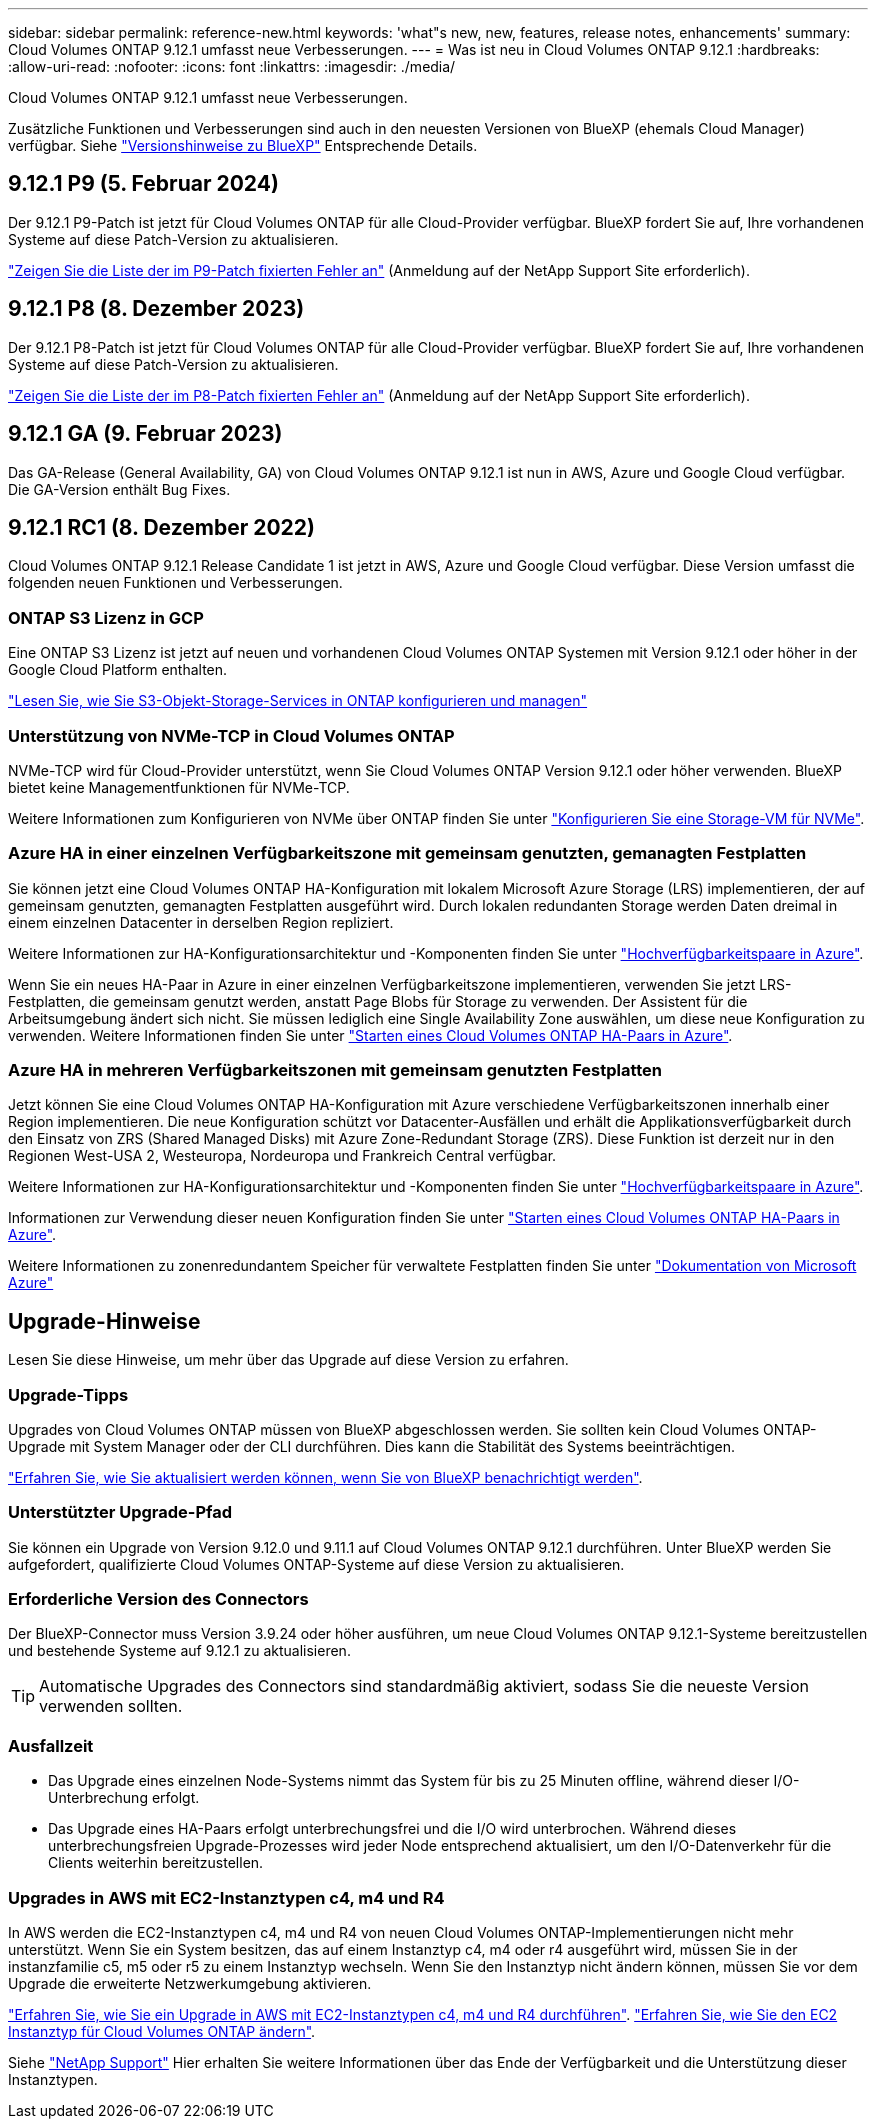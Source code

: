 ---
sidebar: sidebar 
permalink: reference-new.html 
keywords: 'what"s new, new, features, release notes, enhancements' 
summary: Cloud Volumes ONTAP 9.12.1 umfasst neue Verbesserungen. 
---
= Was ist neu in Cloud Volumes ONTAP 9.12.1
:hardbreaks:
:allow-uri-read: 
:nofooter: 
:icons: font
:linkattrs: 
:imagesdir: ./media/


[role="lead"]
Cloud Volumes ONTAP 9.12.1 umfasst neue Verbesserungen.

Zusätzliche Funktionen und Verbesserungen sind auch in den neuesten Versionen von BlueXP (ehemals Cloud Manager) verfügbar. Siehe https://docs.netapp.com/us-en/bluexp-cloud-volumes-ontap/whats-new.html["Versionshinweise zu BlueXP"^] Entsprechende Details.



== 9.12.1 P9 (5. Februar 2024)

Der 9.12.1 P9-Patch ist jetzt für Cloud Volumes ONTAP für alle Cloud-Provider verfügbar. BlueXP fordert Sie auf, Ihre vorhandenen Systeme auf diese Patch-Version zu aktualisieren.

link:https://mysupport.netapp.com/site/products/all/details/cloud-volumes-ontap/downloads-tab/download/62632/9.12.1P9["Zeigen Sie die Liste der im P9-Patch fixierten Fehler an"^] (Anmeldung auf der NetApp Support Site erforderlich).



== 9.12.1 P8 (8. Dezember 2023)

Der 9.12.1 P8-Patch ist jetzt für Cloud Volumes ONTAP für alle Cloud-Provider verfügbar. BlueXP fordert Sie auf, Ihre vorhandenen Systeme auf diese Patch-Version zu aktualisieren.

link:https://mysupport.netapp.com/site/products/all/details/cloud-volumes-ontap/downloads-tab/download/62632/9.12.1P8["Zeigen Sie die Liste der im P8-Patch fixierten Fehler an"^] (Anmeldung auf der NetApp Support Site erforderlich).



== 9.12.1 GA (9. Februar 2023)

Das GA-Release (General Availability, GA) von Cloud Volumes ONTAP 9.12.1 ist nun in AWS, Azure und Google Cloud verfügbar. Die GA-Version enthält Bug Fixes.



== 9.12.1 RC1 (8. Dezember 2022)

Cloud Volumes ONTAP 9.12.1 Release Candidate 1 ist jetzt in AWS, Azure und Google Cloud verfügbar. Diese Version umfasst die folgenden neuen Funktionen und Verbesserungen.



=== ONTAP S3 Lizenz in GCP

Eine ONTAP S3 Lizenz ist jetzt auf neuen und vorhandenen Cloud Volumes ONTAP Systemen mit Version 9.12.1 oder höher in der Google Cloud Platform enthalten.

https://docs.netapp.com/us-en/ontap/object-storage-management/index.html["Lesen Sie, wie Sie S3-Objekt-Storage-Services in ONTAP konfigurieren und managen"^]



=== Unterstützung von NVMe-TCP in Cloud Volumes ONTAP

NVMe-TCP wird für Cloud-Provider unterstützt, wenn Sie Cloud Volumes ONTAP Version 9.12.1 oder höher verwenden. BlueXP bietet keine Managementfunktionen für NVMe-TCP.

Weitere Informationen zum Konfigurieren von NVMe über ONTAP finden Sie unter link:https://docs.netapp.com/us-en/ontap/san-admin/configure-svm-nvme-task.html["Konfigurieren Sie eine Storage-VM für NVMe"^].



=== Azure HA in einer einzelnen Verfügbarkeitszone mit gemeinsam genutzten, gemanagten Festplatten

Sie können jetzt eine Cloud Volumes ONTAP HA-Konfiguration mit lokalem Microsoft Azure Storage (LRS) implementieren, der auf gemeinsam genutzten, gemanagten Festplatten ausgeführt wird. Durch lokalen redundanten Storage werden Daten dreimal in einem einzelnen Datacenter in derselben Region repliziert.

Weitere Informationen zur HA-Konfigurationsarchitektur und -Komponenten finden Sie unter link:https://docs.netapp.com/us-en/bluexp-cloud-volumes-ontap/concept-ha-azure.html["Hochverfügbarkeitspaare in Azure"^].

Wenn Sie ein neues HA-Paar in Azure in einer einzelnen Verfügbarkeitszone implementieren, verwenden Sie jetzt LRS-Festplatten, die gemeinsam genutzt werden, anstatt Page Blobs für Storage zu verwenden. Der Assistent für die Arbeitsumgebung ändert sich nicht. Sie müssen lediglich eine Single Availability Zone auswählen, um diese neue Konfiguration zu verwenden. Weitere Informationen finden Sie unter link:https://docs.netapp.com/us-en/bluexp-cloud-volumes-ontap/task-deploying-otc-azure.html["Starten eines Cloud Volumes ONTAP HA-Paars in Azure"^].



=== Azure HA in mehreren Verfügbarkeitszonen mit gemeinsam genutzten Festplatten

Jetzt können Sie eine Cloud Volumes ONTAP HA-Konfiguration mit Azure verschiedene Verfügbarkeitszonen innerhalb einer Region implementieren. Die neue Konfiguration schützt vor Datacenter-Ausfällen und erhält die Applikationsverfügbarkeit durch den Einsatz von ZRS (Shared Managed Disks) mit Azure Zone-Redundant Storage (ZRS). Diese Funktion ist derzeit nur in den Regionen West-USA 2, Westeuropa, Nordeuropa und Frankreich Central verfügbar.

Weitere Informationen zur HA-Konfigurationsarchitektur und -Komponenten finden Sie unter link:https://docs.netapp.com/us-en/bluexp-cloud-volumes-ontap/concept-ha-azure.html["Hochverfügbarkeitspaare in Azure"^].

Informationen zur Verwendung dieser neuen Konfiguration finden Sie unter link:https://docs.netapp.com/us-en/bluexp-cloud-volumes-ontap/task-deploying-otc-azure.html["Starten eines Cloud Volumes ONTAP HA-Paars in Azure"^].

Weitere Informationen zu zonenredundantem Speicher für verwaltete Festplatten finden Sie unter link:https://learn.microsoft.com/en-us/azure/virtual-machines/disks-redundancy#zone-redundant-storage-for-managed-disks["Dokumentation von Microsoft Azure"]



== Upgrade-Hinweise

Lesen Sie diese Hinweise, um mehr über das Upgrade auf diese Version zu erfahren.



=== Upgrade-Tipps

Upgrades von Cloud Volumes ONTAP müssen von BlueXP abgeschlossen werden. Sie sollten kein Cloud Volumes ONTAP-Upgrade mit System Manager oder der CLI durchführen. Dies kann die Stabilität des Systems beeinträchtigen.

http://docs.netapp.com/us-en/bluexp-cloud-volumes-ontap/task-updating-ontap-cloud.html["Erfahren Sie, wie Sie aktualisiert werden können, wenn Sie von BlueXP benachrichtigt werden"^].



=== Unterstützter Upgrade-Pfad

Sie können ein Upgrade von Version 9.12.0 und 9.11.1 auf Cloud Volumes ONTAP 9.12.1 durchführen. Unter BlueXP werden Sie aufgefordert, qualifizierte Cloud Volumes ONTAP-Systeme auf diese Version zu aktualisieren.



=== Erforderliche Version des Connectors

Der BlueXP-Connector muss Version 3.9.24 oder höher ausführen, um neue Cloud Volumes ONTAP 9.12.1-Systeme bereitzustellen und bestehende Systeme auf 9.12.1 zu aktualisieren.


TIP: Automatische Upgrades des Connectors sind standardmäßig aktiviert, sodass Sie die neueste Version verwenden sollten.



=== Ausfallzeit

* Das Upgrade eines einzelnen Node-Systems nimmt das System für bis zu 25 Minuten offline, während dieser I/O-Unterbrechung erfolgt.
* Das Upgrade eines HA-Paars erfolgt unterbrechungsfrei und die I/O wird unterbrochen. Während dieses unterbrechungsfreien Upgrade-Prozesses wird jeder Node entsprechend aktualisiert, um den I/O-Datenverkehr für die Clients weiterhin bereitzustellen.




=== Upgrades in AWS mit EC2-Instanztypen c4, m4 und R4

In AWS werden die EC2-Instanztypen c4, m4 und R4 von neuen Cloud Volumes ONTAP-Implementierungen nicht mehr unterstützt. Wenn Sie ein System besitzen, das auf einem Instanztyp c4, m4 oder r4 ausgeführt wird, müssen Sie in der instanzfamilie c5, m5 oder r5 zu einem Instanztyp wechseln. Wenn Sie den Instanztyp nicht ändern können, müssen Sie vor dem Upgrade die erweiterte Netzwerkumgebung aktivieren.

link:https://docs.netapp.com/us-en/bluexp-cloud-volumes-ontap/task-updating-ontap-cloud.html#upgrades-in-aws-with-c4-m4-and-r4-ec2-instance-types["Erfahren Sie, wie Sie ein Upgrade in AWS mit EC2-Instanztypen c4, m4 und R4 durchführen"^].
link:https://docs.netapp.com/us-en/bluexp-cloud-volumes-ontap/task-change-ec2-instance.html["Erfahren Sie, wie Sie den EC2 Instanztyp für Cloud Volumes ONTAP ändern"^].

Siehe link:https://mysupport.netapp.com/info/communications/ECMLP2880231.html["NetApp Support"^] Hier erhalten Sie weitere Informationen über das Ende der Verfügbarkeit und die Unterstützung dieser Instanztypen.
